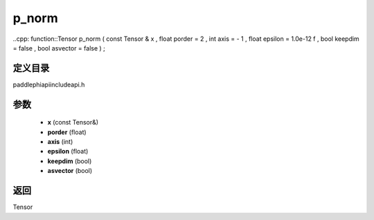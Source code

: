 .. _en_api_paddle_experimental_p_norm:

p_norm
-------------------------------

..cpp: function::Tensor p_norm ( const Tensor & x , float porder = 2 , int axis = - 1 , float epsilon = 1.0e-12 f , bool keepdim = false , bool asvector = false ) ;


定义目录
:::::::::::::::::::::
paddle\phi\api\include\api.h

参数
:::::::::::::::::::::
	- **x** (const Tensor&)
	- **porder** (float)
	- **axis** (int)
	- **epsilon** (float)
	- **keepdim** (bool)
	- **asvector** (bool)

返回
:::::::::::::::::::::
Tensor
